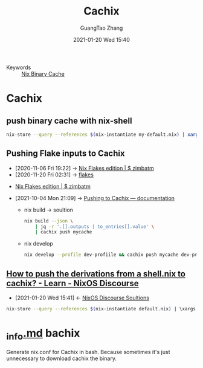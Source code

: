 :PROPERTIES:
:ID:       631d7ade-cc04-4a8f-bf81-8eea51d8b566
:public: true
:END:
#+TITLE: Cachix
#+AUTHOR: GuangTao Zhang
#+EMAIL: gtrunsec@hardenedlinux.org
#+DATE: 2021-01-20 Wed 15:40




- Keywords :: [[file:nix_binary-cache.org][Nix Binary Cache]]

* Cachix
** push binary cache with nix-shell
#+begin_src sh :async t :exports both :results output
nix-store --query --references $(nix-instantiate my-default.nix) | xargs nix-store --realise | xargs nix-store --query --requisites | cachix push nsm-data-analysis
#+end_src
** Pushing Flake inputs to Cachix
:PROPERTIES:
:ID:       0ba37b42-f3e7-453a-b021-3f817b9264e8
:END:
- [2020-11-06 Fri 19:22] -> [[id:09df2341-7aa3-4f56-a823-04b4e591988d][Nix Flakes edition | $ zimbatm]]
- [2020-11-20 Fri 02:31] -> [[id:0fbe152b-bad6-4054-a201-c51ab509ed73][flakes]]


- [[id:09df2341-7aa3-4f56-a823-04b4e591988d][Nix Flakes edition | $ zimbatm]]

- [2021-10-04 Mon 21:09] -> [[https://docs.cachix.org/pushing#flakes][Pushing to Cachix — documentation]]

      - nix build -> soultion

        #+begin_src sh :async t :exports both :results output
nix build --json \
    | jq -r '.[].outputs | to_entries[].value' \
    | cachix push mycache
        #+end_src


  - nix develop

    #+begin_src sh :async t :exports both :results output
    nix develop --profile dev-profiile && cachix push mycache dev-profile
    #+end_src



** [[https://discourse.nixos.org/t/how-to-push-the-derivations-from-a-shell-nix-to-cachix/3172][How to push the derivations from a shell.nix to cachix? - Learn - NixOS Discourse]]
:PROPERTIES:
:ID:       1dd49a18-7c19-4cdf-950c-410c499ae7f1
:END:

- [2021-01-20 Wed 15:41] <- [[id:4ef5be46-35c1-4b8d-836d-f791c8eb45c2][NixOS Discourse Soultions]]
#+begin_src sh :async t :exports both :results output
nix-store --query --references $(nix-instantiate default.nix) | \xargs nix-store --realise | xargs nix-store --query --requisites | cachix push $NAME
#+end_src

* [[https://gist.github.com/dramforever/0ee183e4f036b05711f949b18f8e3360][_info.md]] bachix

Generate nix.conf for Cachix in bash. Because sometimes it's just unnecessary to download cachix the binary.
